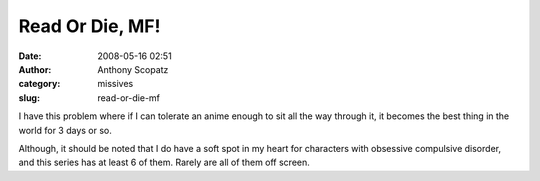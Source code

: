 Read Or Die, MF!
################
:date: 2008-05-16 02:51
:author: Anthony Scopatz
:category: missives
:slug: read-or-die-mf

I have this problem where if I can tolerate an anime enough to sit all
the way through it, it becomes the best thing in the world for 3 days or
so.

Although, it should be noted that I do have a soft spot in my heart for
characters with obsessive compulsive disorder, and this series has at
least 6 of them. Rarely are all of them off screen.
